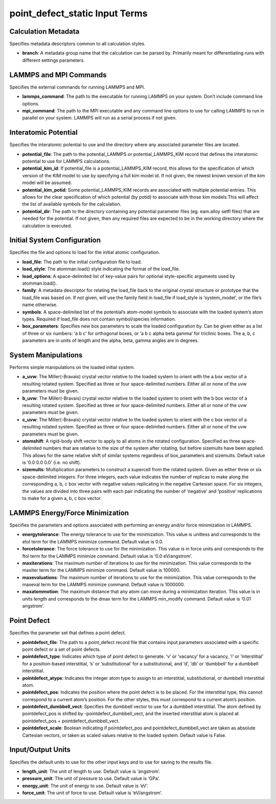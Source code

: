 point_defect_static Input Terms
===============================

Calculation Metadata
--------------------

Specifies metadata descriptors common to all calculation styles.

-  **branch**: A metadata group name that the calculation can be parsed
   by. Primarily meant for differentiating runs with different settings
   parameters.

LAMMPS and MPI Commands
-----------------------

Specifies the external commands for running LAMMPS and MPI.

-  **lammps_command**: The path to the executable for running LAMMPS on
   your system. Don’t include command line options.
-  **mpi_command**: The path to the MPI executable and any command line
   options to use for calling LAMMPS to run in parallel on your system.
   LAMMPS will run as a serial process if not given.

Interatomic Potential
---------------------

Specifies the interatomic potential to use and the directory where any
associated parameter files are located.

-  **potential_file**: The path to the potential_LAMMPS or
   potential_LAMMPS_KIM record that defines the interatomic potential to
   use for LAMMPS calculations.
-  **potential_kim_id**: If potential_file is a potential_LAMMPS_KIM
   record, this allows for the specification of which version of the KIM
   model to use by specifying a full kim model id. If not given, the
   newest known version of the kim model will be assumed.
-  **potential_kim_potid**: Some potential_LAMMPS_KIM records are
   associated with multiple potential entries. This allows for the clear
   specification of which potential (by potid) to associate with those
   kim models.This will affect the list of available symbols for the
   calculation.
-  **potential_dir**: The path to the directory containing any potential
   parameter files (eg. eam.alloy setfl files) that are needed for the
   potential. If not given, then any required files are expected to be
   in the working directory where the calculation is executed.

Initial System Configuration
----------------------------

Specifies the file and options to load for the initial atomic
configuration.

-  **load_file**: The path to the initial configuration file to load.
-  **load_style**: The atomman.load() style indicating the format of the
   load_file.
-  **load_options**: A space-delimited list of key-value pairs for
   optional style-specific arguments used by atomman.load().
-  **family**: A metadata descriptor for relating the load_file back to
   the original crystal structure or prototype that the load_file was
   based on. If not given, will use the family field in load_file if
   load_style is ‘system_model’, or the file’s name otherwise.
-  **symbols**: A space-delimited list of the potential’s atom-model
   symbols to associate with the loaded system’s atom types. Required if
   load_file does not contain symbol/species information.
-  **box_parameters**: Specifies new box parameters to scale the loaded
   configuration by. Can be given either as a list of three or six
   numbers: ‘a b c’ for orthogonal boxes, or ‘a b c alpha beta gamma’
   for triclinic boxes. The a, b, c parameters are in units of length
   and the alpha, beta, gamma angles are in degrees.

System Manipulations
--------------------

Performs simple manipulations on the loaded initial system.

-  **a_uvw**: The Miller(-Bravais) crystal vector relative to the loaded
   system to orient with the a box vector of a resulting rotated system.
   Specified as three or four space-delimited numbers. Either all or
   none of the uvw parameters must be given.
-  **b_uvw**: The Miller(-Bravais) crystal vector relative to the loaded
   system to orient with the b box vector of a resulting rotated system.
   Specified as three or four space-delimited numbers. Either all or
   none of the uvw parameters must be given.
-  **c_uvw**: The Miller(-Bravais) crystal vector relative to the loaded
   system to orient with the c box vector of a resulting rotated system.
   Specified as three or four space-delimited numbers. Either all or
   none of the uvw parameters must be given.
-  **atomshift**: A rigid-body shift vector to apply to all atoms in the
   rotated configuration. Specified as three space-delimited numbers
   that are relative to the size of the system after rotating, but
   before sizemults have been applied. This allows for the same relative
   shift of similar systems regardless of box_parameters and sizemults.
   Default value is ‘0.0 0.0 0.0’ (i.e. no shift).
-  **sizemults**: Multiplication parameters to construct a supercell
   from the rotated system. Given as either three or six space-delimited
   integers. For three integers, each value indicates the number of
   replicas to make along the corresponding a, b, c box vector with
   negative values replicating in the negative Cartesian space. For six
   integers, the values are divided into three pairs with each pair
   indicating the number of ‘negative’ and ‘positive’ replications to
   make for a given a, b, c box vector.

LAMMPS Energy/Force Minimization
--------------------------------

Specifies the parameters and options associated with performing an
energy and/or force minimization in LAMMPS.

-  **energytolerance**: The energy tolerance to use for the
   minimization. This value is unitless and corresponds to the etol term
   for the LAMMPS minimize command. Default value is 0.0.
-  **forcetolerance**: The force tolerance to use for the minimization.
   This value is in force units and corresponds to the ftol term for the
   LAMMPS minimize command. Default value is ‘0.0 eV/angstrom’.
-  **maxiterations**: The maximum number of iterations to use for the
   minimization. This value corresponds to the maxiter term for the
   LAMMPS minimize command. Default value is 100000.
-  **maxevaluations**: The maximum number of iterations to use for the
   minimization. This value corresponds to the maxeval term for the
   LAMMPS minimize command. Default value is 1000000.
-  **maxatommotion**: The maximum distance that any atom can move during
   a minimization iteration. This value is in units length and
   corresponds to the dmax term for the LAMMPS min_modify command.
   Default value is ‘0.01 angstrom’.

Point Defect
------------

Specifies the parameter set that defines a point defect.

-  **pointdefect_file**: The path to a point_defect record file that
   contains input parameters associated with a specific point defect or
   a set of point defects.
-  **pointdefect_type**: Indicates which type of point defect to
   generate. ‘v’ or ‘vacancy’ for a vacancy, ‘i’ or ‘interstitial’ for a
   position-based interstitial, ‘s’ or ‘substitutional’ for a
   substitutional, and ‘d’, ‘db’ or ‘dumbbell’ for a dumbbell
   interstitial.
-  **pointdefect_atype**: Indicates the integer atom type to assign to
   an interstitial, substitutional, or dumbbell interstitial atom.
-  **pointdefect_pos**: Indicates the position where the point defect is
   to be placed. For the interstitial type, this cannot correspond to a
   current atom’s position. For the other styles, this must correspond
   to a current atom’s position.
-  **pointdefect_dumbbell_vect**: Specifies the dumbbell vector to use
   for a dumbbell interstitial. The atom defined by pointdefect_pos is
   shifted by -pointdefect_dumbbell_vect, and the inserted interstitial
   atom is placed at pointdefect_pos + pointdefect_dumbbell_vect.
-  **pointdefect_scale**: Boolean indicating if pointdefect_pos and
   pointdefect_dumbbell_vect are taken as absolute Cartesian vectors, or
   taken as scaled values relative to the loaded system. Default value
   is False.

Input/Output Units
------------------

Specifies the default units to use for the other input keys and to use
for saving to the results file.

-  **length_unit**: The unit of length to use. Default value is
   ‘angstrom’.
-  **pressure_unit**: The unit of pressure to use. Default value is
   ‘GPa’.
-  **energy_unit**: The unit of energy to use. Default value is ‘eV’.
-  **force_unit**: The unit of force to use. Default value is
   ‘eV/angstrom’.
